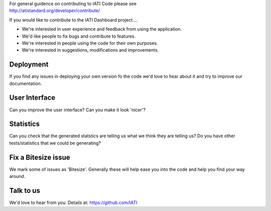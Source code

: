 | For general guidence on contributing to IATI Code please see 
| http://atistandard.org/developer/contribute/

If you would like to contribute to the IATI Dashboard project....

* We're interested in user experience and feedback from using the application.
* We'd like people to fix bugs and contribute to features.
* We're interested in people using the code for their own purposes.
* We're interested in suggestions, modifications and improvements.

Deployment
----------
If you find any issues in deploying your own version fo the code we'd love to hear about it and try to improve our documentation.

User Interface
--------------
Can you improve the user interface? Can you make it look 'nicer'?

Statistics
----------
Can you check that the generated statstics are telling us what we think they are telling us?
Do you have other tests/statistics that we could be generating?

Fix a Bitesize issue
--------------------
We mark some of issues as 'Bitesize'. Generally these will help ease you into the code and help you find your way around.

Talk to us
----------
We'd love to hear from you. Details at: https://github.com/IATI
